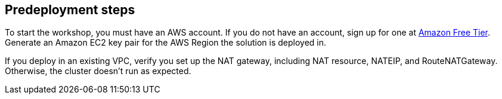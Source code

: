 //Include any predeployment steps here, such as signing up for a Marketplace AMI or making any changes to a partner account. If there are no predeployment steps, leave this file empty.

== Predeployment steps

To start the workshop, you must have an AWS account. If you do not have an account, sign up for one at https://aws.amazon.com/free/[Amazon Free Tier^]. Generate an Amazon EC2 key pair for the AWS Region the solution is deployed in.

If you deploy in an existing VPC, verify you set up the NAT gateway, including NAT resource, NATEIP, and RouteNATGateway. Otherwise, the cluster doesn't run as expected. 